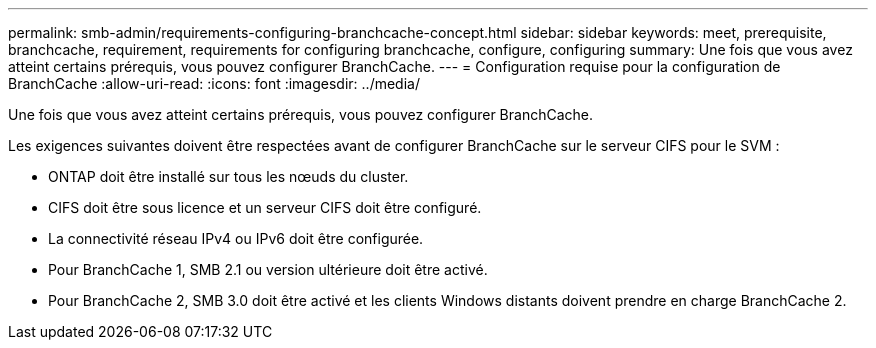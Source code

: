 ---
permalink: smb-admin/requirements-configuring-branchcache-concept.html 
sidebar: sidebar 
keywords: meet, prerequisite, branchcache, requirement, requirements for configuring branchcache, configure, configuring 
summary: Une fois que vous avez atteint certains prérequis, vous pouvez configurer BranchCache. 
---
= Configuration requise pour la configuration de BranchCache
:allow-uri-read: 
:icons: font
:imagesdir: ../media/


[role="lead"]
Une fois que vous avez atteint certains prérequis, vous pouvez configurer BranchCache.

Les exigences suivantes doivent être respectées avant de configurer BranchCache sur le serveur CIFS pour le SVM :

* ONTAP doit être installé sur tous les nœuds du cluster.
* CIFS doit être sous licence et un serveur CIFS doit être configuré.
* La connectivité réseau IPv4 ou IPv6 doit être configurée.
* Pour BranchCache 1, SMB 2.1 ou version ultérieure doit être activé.
* Pour BranchCache 2, SMB 3.0 doit être activé et les clients Windows distants doivent prendre en charge BranchCache 2.

